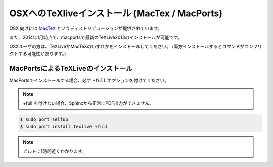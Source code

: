 ===============================================
OSXへのTeXliveインストール (MacTex / MacPorts)
===============================================

OSX 向けには `MacTeX <http://www.tug.org/mactex/>`_ というディストリビューションが提供されています。

また、2014年1月時点で、macportsで最新のTeXLive2013のインストールが可能です。

OSXユーザの方は、TeXLiveかMacTeXのいずれかをインストールしてください。
(両方インストールするとコマンドがコンフリクトする可能性があります。)

MacPortsによるTeXLiveのインストール
=====================================

MacPortsでインストールする場合、必ず ``+full`` オプションを付けてください。

.. note::

  +full を付けない場合、Sphinxから正常にPDF出力ができません。

.. code-block:: bash

   $ sudo port selfup
   $ sudo port install texlive +full


.. note::

  ビルドに1時間近くかかります。

